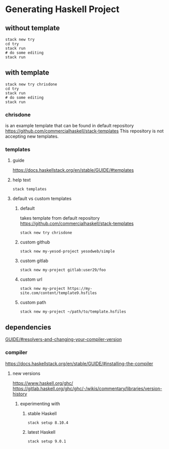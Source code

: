 * Generating Haskell Project

** without template
   #+begin_example
   stack new try
   cd try
   stack run
   # do some editing
   stack run
   #+end_example

** with template
   #+begin_example
   stack new try chrisdone
   cd try
   stack run
   # do some editing
   stack run
   #+end_example

*** chrisdone
    is an example template that can be found in default repository
    https://github.com/commercialhaskell/stack-templates
    This repository is not accepting new templates.

*** templates

**** guide
     https://docs.haskellstack.org/en/stable/GUIDE/#templates

**** help text
     #+begin_example
     stack templates
     #+end_example

**** default vs custom templates

***** default
      takes template from default repository
      https://github.com/commercialhaskell/stack-templates
      #+begin_example
      stack new try chrisdone
      #+end_example

***** custom github
      #+begin_example
      stack new my-yesod-project yesodweb/simple
      #+end_example

***** custom gitlab
      #+begin_example
      stack new my-project gitlab:user29/foo
      #+end_example

***** custom url
      #+begin_example
      stack new my-project https://my-site.com/content/template9.hsfiles
      #+end_example

***** custom path
      #+begin_example
      stack new my-project ~/path/to/template.hsfiles
      #+end_example

** dependencies
   [[https://docs.haskellstack.org/en/stable/GUIDE/#resolvers-and-changing-your-compiler-version][GUIDE/#resolvers-and-changing-your-compiler-version]]

*** compiler
    https://docs.haskellstack.org/en/stable/GUIDE/#installing-the-compiler

**** new versions
     https://www.haskell.org/ghc/
     https://gitlab.haskell.org/ghc/ghc/-/wikis/commentary/libraries/version-history

***** experimenting with

****** stable Haskell
       #+begin_example
       stack setup 8.10.4
       #+end_example

****** latest Haskell
       #+begin_example
       stack setup 9.0.1
       #+end_example
